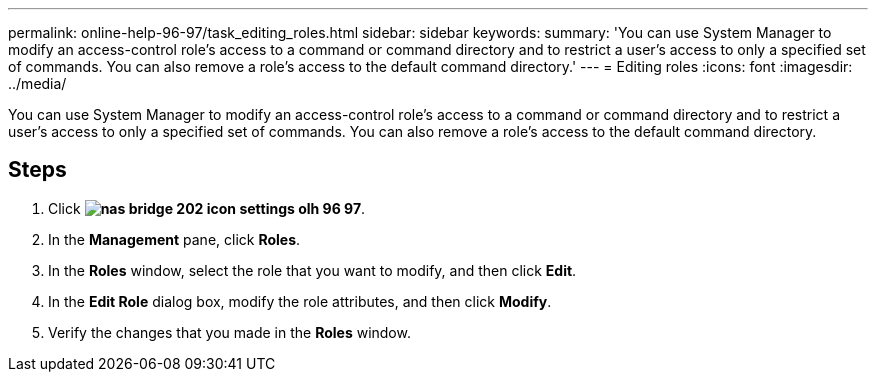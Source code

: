 ---
permalink: online-help-96-97/task_editing_roles.html
sidebar: sidebar
keywords: 
summary: 'You can use System Manager to modify an access-control role’s access to a command or command directory and to restrict a user’s access to only a specified set of commands. You can also remove a role’s access to the default command directory.'
---
= Editing roles
:icons: font
:imagesdir: ../media/

[.lead]
You can use System Manager to modify an access-control role's access to a command or command directory and to restrict a user's access to only a specified set of commands. You can also remove a role's access to the default command directory.

== Steps

. Click *image:../media/nas_bridge_202_icon_settings_olh_96_97.gif[]*.
. In the *Management* pane, click *Roles*.
. In the *Roles* window, select the role that you want to modify, and then click *Edit*.
. In the *Edit Role* dialog box, modify the role attributes, and then click *Modify*.
. Verify the changes that you made in the *Roles* window.
